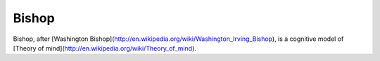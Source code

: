 Bishop
______

Bishop, after [Washington Bishop](http://en.wikipedia.org/wiki/Washington_Irving_Bishop), is a cognitive model of [Theory of mind](http://en.wikipedia.org/wiki/Theory_of_mind).
